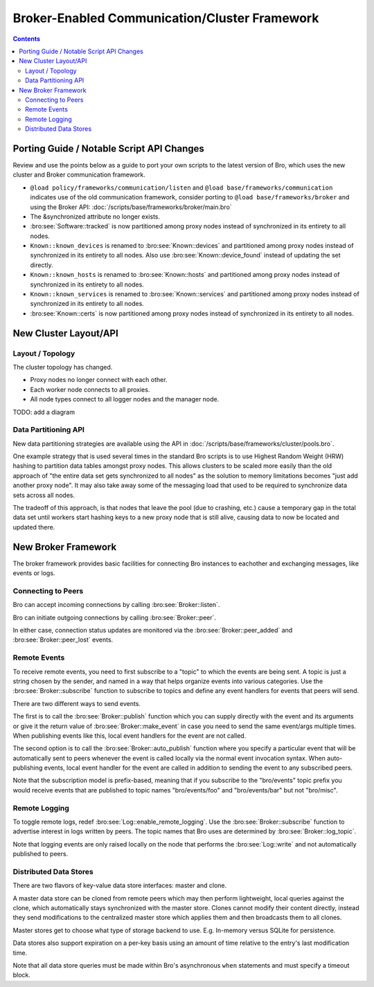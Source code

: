 
.. _brokercomm-framework:

==============================================
Broker-Enabled Communication/Cluster Framework
==============================================

.. rst-class:: opening

    Bro now uses the `Broker Library
    <../components/broker/README.html>`_ to exchange information with
    other Bro processes.  With this comes changes in how clusters
    operate and, since Broker significantly differs from the previous
    communication framework, there are several changes in the set of
    scripts that Bro ships with that may break your own customizations.
    This document aims to describe the changes that have been made,
    making it easier to port your own scripts, as well as go over the
    features of Broker and the new cluster framework that are now
    available to use in new Bro scripts and customizations.

.. contents::

Porting Guide / Notable Script API Changes
==========================================

Review and use the points below as a guide to port your own scripts
to the latest version of Bro, which uses the new cluster and Broker
communication framework.

- ``@load policy/frameworks/communication/listen`` and
  ``@load base/frameworks/communication`` indicates use of the
  old communication framework, consider porting to
  ``@load base/frameworks/broker`` and using the Broker API:
  :doc:`/scripts/base/frameworks/broker/main.bro`

- The &synchronized attribute no longer exists.

- :bro:see:`Software::tracked` is now partitioned among proxy nodes
  instead of synchronized in its entirety to all nodes.

- ``Known::known_devices`` is renamed to :bro:see:`Known::devices` and
  partitioned among proxy nodes instead of synchronized in its entirety
  to all nodes.  Also use :bro:see:`Known::device_found` instead
  of updating the set directly.

- ``Known::known_hosts`` is renamed to :bro:see:`Known::hosts` and
  partitioned among proxy nodes instead of synchronized in its entirety
  to all nodes.

- ``Known::known_services`` is renamed to :bro:see:`Known::services` and
  partitioned among proxy nodes instead of synchronized in its entirety
  to all nodes.

- :bro:see:`Known::certs` is now partitioned among proxy nodes instead
  of synchronized in its entirety to all nodes.

New Cluster Layout/API
======================

Layout / Topology
-----------------

The cluster topology has changed.

- Proxy nodes no longer connect with each other.

- Each worker node connects to all proxies.

- All node types connect to all logger nodes and the manager node.

TODO: add a diagram

Data Partitioning API
---------------------

New data partitioning strategies are available using the API in
:doc:`/scripts/base/frameworks/cluster/pools.bro`.

One example strategy that is used several times in the standard Bro scripts
is to use Highest Random Weight (HRW) hashing to partition data tables amongst
proxy nodes.  This allows clusters to be scaled more easily than the old
approach of "the entire data set gets synchronized to all nodes" as the
solution to memory limitations becomes "just add another proxy node".  It
may also take away some of the messaging load that used to be required to
synchronize data sets across all nodes.

The tradeoff of this approach, is that nodes that leave the pool (due to
crashing, etc.) cause a temporary gap in the total data set until workers start
hashing keys to a new proxy node that is still alive, causing data to now
be located and updated there.

New Broker Framework
====================

The broker framework provides basic facilities for connecting Bro instances
to eachother and exchanging messages, like events or logs.

Connecting to Peers
-------------------

Bro can accept incoming connections by calling :bro:see:`Broker::listen`.

.. btest-include:: ${DOC_ROOT}/frameworks/broker/connecting-listener.bro

Bro can initiate outgoing connections by calling :bro:see:`Broker::peer`.

.. btest-include:: ${DOC_ROOT}/frameworks/broker/connecting-connector.bro

In either case, connection status updates are monitored via the
:bro:see:`Broker::peer_added` and :bro:see:`Broker::peer_lost` events.

Remote Events
-------------

To receive remote events, you need to first subscribe to a "topic" to which
the events are being sent.  A topic is just a string chosen by the sender,
and named in a way that helps organize events into various categories.  Use
the :bro:see:`Broker::subscribe` function to subscribe to topics and define
any event handlers for events that peers will send.

.. btest-include:: ${DOC_ROOT}/frameworks/broker/events-listener.bro

There are two different ways to send events.

The first is to call the :bro:see:`Broker::publish` function which you can
supply directly with the event and its arguments or give it the return value of
:bro:see:`Broker::make_event` in case you need to send the same event/args
multiple times.  When publishing events like this, local event handlers for
the event are not called.

The second option is to call the :bro:see:`Broker::auto_publish` function where
you specify a particular event that will be automatically sent to peers
whenever the event is called locally via the normal event invocation syntax.
When auto-publishing events, local event handler for the event are called
in addition to sending the event to any subscribed peers.

.. btest-include:: ${DOC_ROOT}/frameworks/broker/events-connector.bro

Note that the subscription model is prefix-based, meaning that if you subscribe
to the "bro/events" topic prefix you would receive events that are published
to topic names  "bro/events/foo" and "bro/events/bar" but not "bro/misc".

Remote Logging
--------------

.. btest-include:: ${DOC_ROOT}/frameworks/broker/testlog.bro

To toggle remote logs, redef :bro:see:`Log::enable_remote_logging`.
Use the :bro:see:`Broker::subscribe` function to advertise interest
in logs written by peers.  The topic names that Bro uses are determined by
:bro:see:`Broker::log_topic`.

.. btest-include:: ${DOC_ROOT}/frameworks/broker/logs-listener.bro

.. btest-include:: ${DOC_ROOT}/frameworks/broker/logs-connector.bro

Note that logging events are only raised locally on the node that performs
the :bro:see:`Log::write` and not automatically published to peers.

Distributed Data Stores
-----------------------

There are two flavors of key-value data store interfaces: master and clone.

A master data store can be cloned from remote peers which may then
perform lightweight, local queries against the clone, which
automatically stays synchronized with the master store.  Clones cannot
modify their content directly, instead they send modifications to the
centralized master store which applies them and then broadcasts them to
all clones.

Master stores get to choose what type of storage backend to
use.  E.g. In-memory versus SQLite for persistence.

Data stores also support expiration on a per-key basis using an amount of
time relative to the entry's last modification time.

.. btest-include:: ${DOC_ROOT}/frameworks/broker/stores-listener.bro

.. btest-include:: ${DOC_ROOT}/frameworks/broker/stores-connector.bro

Note that all data store queries must be made within Bro's asynchronous
``when`` statements and must specify a timeout block.
